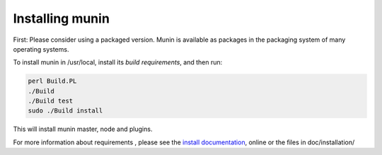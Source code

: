 ==================
 Installing munin
==================

First: Please consider using a packaged version.  Munin is available
as packages in the packaging system of many operating systems.


To install munin in /usr/local, install its `build requirements`, and
then run:

.. code-block:: bash

   perl Build.PL
   ./Build
   ./Build test
   sudo ./Build install


This will install munin master, node and plugins.

For more information about requirements , please see the `install
documentation`_, online or the files in doc/installation/

.. _`build requirements`: http://guide.munin-monitoring.org/en/latest/installation/prerequisites.html
.. _`install documentation`: http://guide.munin-monitoring.org/en/latest/installation/
